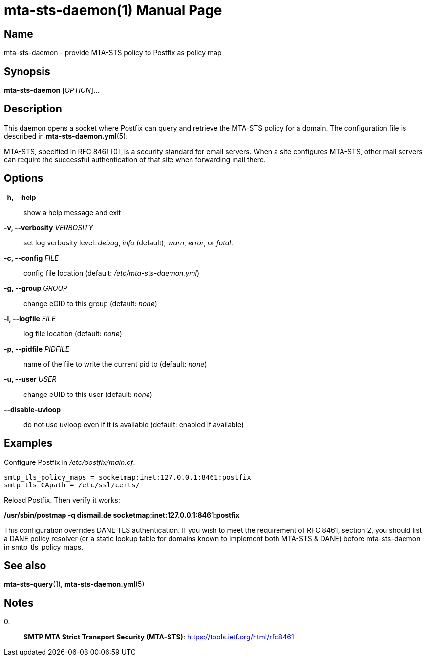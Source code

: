 = mta-sts-daemon(1)
:doctype: manpage
:manmanual: mta-sts-daemon
:mansource: postfix-mta-sts-resolver

== Name

mta-sts-daemon - provide MTA-STS policy to Postfix as policy map

== Synopsis

*mta-sts-daemon* [_OPTION_]...

== Description

This daemon opens a socket where Postfix can query and retrieve the MTA-STS
policy for a domain.  The configuration file is described in
*mta-sts-daemon.yml*(5).

MTA-STS, specified in RFC 8461 [0], is a security standard for email servers.
When a site configures MTA-STS, other mail servers can require the
successful authentication of that site when forwarding mail there.

== Options

*-h, --help*::
  show a help message and exit

*-v, --verbosity* _VERBOSITY_::
  set log verbosity level: _debug_, _info_ (default), _warn_, _error_, or
  _fatal_.
*-c, --config* _FILE_::
  config file location (default: _/etc/mta-sts-daemon.yml_)

*-g, --group* _GROUP_::
  change eGID to this group (default: _none_)

*-l, --logfile* _FILE_::
  log file location (default: _none_)

*-p, --pidfile* _PIDFILE_::
  name of the file to write the current pid to (default: _none_)

*-u, --user* _USER_::
  change eUID to this user (default: _none_)


*--disable-uvloop*::
  do not use uvloop even if it is available (default: enabled if available)

== Examples

Configure Postfix in _/etc/postfix/main.cf_:

 smtp_tls_policy_maps = socketmap:inet:127.0.0.1:8461:postfix
 smtp_tls_CApath = /etc/ssl/certs/

Reload Postfix.  Then verify it works:

*/usr/sbin/postmap -q dismail.de socketmap:inet:127.0.0.1:8461:postfix*

This configuration overrides DANE TLS authentication. If you wish to meet the
requirement of RFC 8461, section 2, you should list a DANE policy resolver (or 
a static lookup table for domains known to implement both MTA-STS & DANE) before
mta-sts-daemon in smtp_tls_policy_maps.

== See also

*mta-sts-query*(1), *mta-sts-daemon.yml*(5)

== Notes

0.::
  *SMTP MTA Strict Transport Security (MTA-STS)*: https://tools.ietf.org/html/rfc8461
